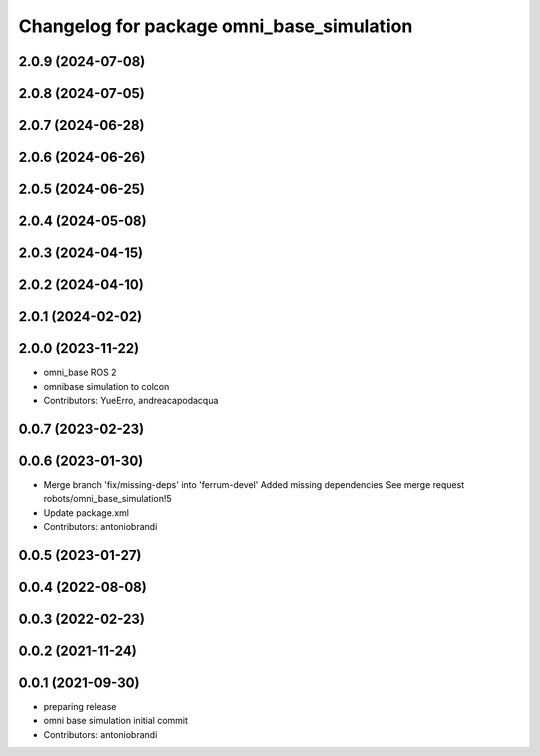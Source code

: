 ^^^^^^^^^^^^^^^^^^^^^^^^^^^^^^^^^^^^^^^^^^
Changelog for package omni_base_simulation
^^^^^^^^^^^^^^^^^^^^^^^^^^^^^^^^^^^^^^^^^^

2.0.9 (2024-07-08)
------------------

2.0.8 (2024-07-05)
------------------

2.0.7 (2024-06-28)
------------------

2.0.6 (2024-06-26)
------------------

2.0.5 (2024-06-25)
------------------

2.0.4 (2024-05-08)
------------------

2.0.3 (2024-04-15)
------------------

2.0.2 (2024-04-10)
------------------

2.0.1 (2024-02-02)
------------------

2.0.0 (2023-11-22)
------------------
* omni_base ROS 2
* omnibase simulation to colcon
* Contributors: YueErro, andreacapodacqua

0.0.7 (2023-02-23)
------------------

0.0.6 (2023-01-30)
------------------
* Merge branch 'fix/missing-deps' into 'ferrum-devel'
  Added missing dependencies
  See merge request robots/omni_base_simulation!5
* Update package.xml
* Contributors: antoniobrandi

0.0.5 (2023-01-27)
------------------

0.0.4 (2022-08-08)
------------------

0.0.3 (2022-02-23)
------------------

0.0.2 (2021-11-24)
------------------

0.0.1 (2021-09-30)
------------------
* preparing release
* omni base simulation initial commit
* Contributors: antoniobrandi
